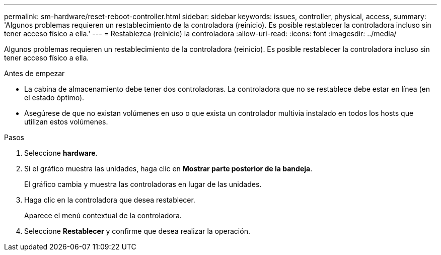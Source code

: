 ---
permalink: sm-hardware/reset-reboot-controller.html 
sidebar: sidebar 
keywords: issues, controller, physical, access, 
summary: 'Algunos problemas requieren un restablecimiento de la controladora (reinicio). Es posible restablecer la controladora incluso sin tener acceso físico a ella.' 
---
= Restablezca (reinicie) la controladora
:allow-uri-read: 
:icons: font
:imagesdir: ../media/


[role="lead"]
Algunos problemas requieren un restablecimiento de la controladora (reinicio). Es posible restablecer la controladora incluso sin tener acceso físico a ella.

.Antes de empezar
* La cabina de almacenamiento debe tener dos controladoras. La controladora que no se restablece debe estar en línea (en el estado óptimo).
* Asegúrese de que no existan volúmenes en uso o que exista un controlador multivía instalado en todos los hosts que utilizan estos volúmenes.


.Pasos
. Seleccione *hardware*.
. Si el gráfico muestra las unidades, haga clic en *Mostrar parte posterior de la bandeja*.
+
El gráfico cambia y muestra las controladoras en lugar de las unidades.

. Haga clic en la controladora que desea restablecer.
+
Aparece el menú contextual de la controladora.

. Seleccione *Restablecer* y confirme que desea realizar la operación.

